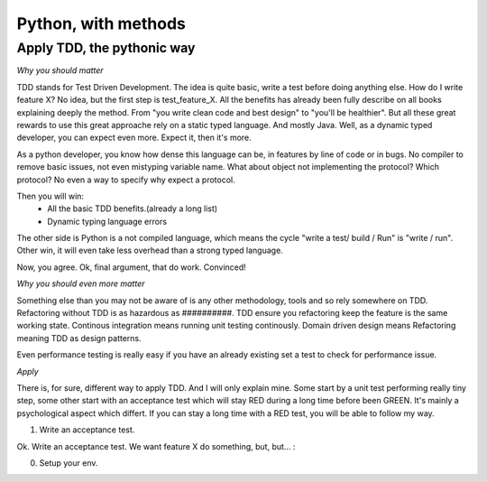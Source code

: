 Python, with methods
====================

Apply TDD, the pythonic way
---------------------------

*Why you should matter*

TDD stands for Test Driven Development. The idea is quite basic, write a test before doing anything else.
How do I write feature X? No idea, but the first step is test_feature_X. 
All the benefits has already been fully describe on all books explaining deeply the method. From "you write clean code and best design" to "you'll be healthier". But all these great rewards to use this great approache rely on a static typed language. And mostly Java. Well, as a dynamic typed developer, you can expect even more. Expect it, then it's more.

As a python developer, you know how dense this language can be, in features by line of code or in bugs. No compiler to remove basic issues, not even mistyping variable name. What about object not implementing the protocol? Which protocol? No even a way to specify why expect a protocol.

Then you will win:
  - All the basic TDD benefits.(already a long list)
  - Dynamic typing language errors

The other side is Python is a not compiled language, which means the cycle "write a test/ build / Run" is "write / run". Other win, it will even take less overhead than a strong typed language.

Now, you agree.
Ok, final argument, that do work. Convinced!

*Why you should even more matter*

Something else than you may not be aware of is any other methodology, tools and so rely somewhere on TDD.
Refactoring without TDD is as hazardous as ##########.  TDD ensure you refactoring keep the feature is the same working state.
Continous integration means running unit testing continously.
Domain driven design means Refactoring meaning TDD as design patterns.

Even performance testing is really easy if you have an already existing set a test to check for performance issue.

*Apply* 

There is, for sure, different way to apply TDD. And I will only explain mine. Some start by a unit test performing really tiny step, some other start with an acceptance test which will stay RED during a long time before been GREEN. It's mainly a psychological aspect which differt. If you can stay a long time with a RED test, you will be able to follow my way.

1. Write an acceptance test.

Ok. Write an acceptance test. We want feature X do something, but, but... :

0. Setup your env.


